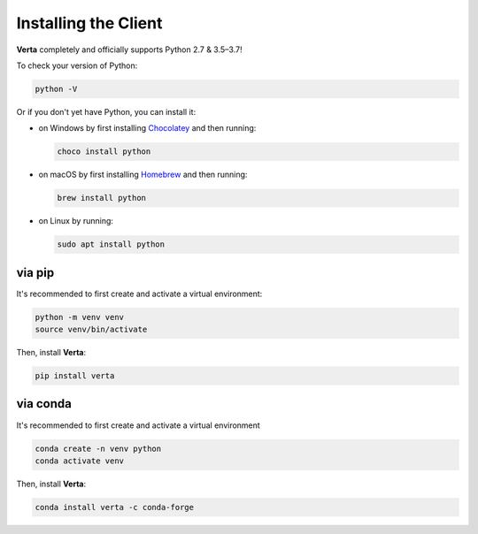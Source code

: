 Installing the Client
=====================

**Verta** completely and officially supports Python 2.7 & 3.5–3.7!

To check your version of Python:

.. code-block:: console

    python -V

Or if you don't yet have Python, you can install it:

- on Windows by first installing `Chocolatey <https://chocolatey.org/>`_ and then running:

  .. code-block:: console

      choco install python

- on macOS by first installing `Homebrew <https://brew.sh/>`_ and then running:

  .. code-block:: console

      brew install python

- on Linux by running:

  .. code-block:: console

      sudo apt install python


via pip
-------

It's recommended to first create and activate a virtual environment:

.. code-block:: console

    python -m venv venv
    source venv/bin/activate

Then, install **Verta**:

.. code-block:: console

    pip install verta


via conda
---------

It's recommended to first create and activate a virtual environment

.. code-block:: console

    conda create -n venv python
    conda activate venv

Then, install **Verta**:

.. code-block:: console

    conda install verta -c conda-forge
